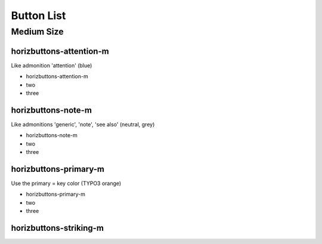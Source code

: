 ===========
Button List
===========

Medium Size
===========

horizbuttons-attention-m
------------------------

Like admonition 'attention' (blue)

.. rst-class:: horizbuttons-attention-m

* horizbuttons-attention-m
* two
* three

horizbuttons-note-m
-------------------

Like admonitions 'generic', 'note', 'see also' (neutral, grey)

.. rst-class:: horizbuttons-note-m

- horizbuttons-note-m
- two
- three

horizbuttons-primary-m
----------------------

Use the primary = key color (TYPO3 orange)

.. rst-class:: horizbuttons-primary-m

- horizbuttons-primary-m
- two
- three

horizbuttons-striking-m
-----------------------